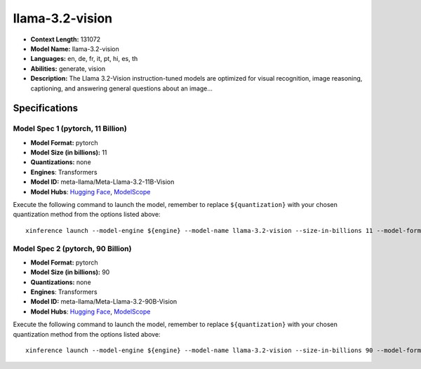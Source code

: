 .. _models_llm_llama-3.2-vision:

========================================
llama-3.2-vision
========================================

- **Context Length:** 131072
- **Model Name:** llama-3.2-vision
- **Languages:** en, de, fr, it, pt, hi, es, th
- **Abilities:** generate, vision
- **Description:** The Llama 3.2-Vision instruction-tuned models are optimized for visual recognition, image reasoning, captioning, and answering general questions about an image...

Specifications
^^^^^^^^^^^^^^


Model Spec 1 (pytorch, 11 Billion)
++++++++++++++++++++++++++++++++++++++++

- **Model Format:** pytorch
- **Model Size (in billions):** 11
- **Quantizations:** none
- **Engines**: Transformers
- **Model ID:** meta-llama/Meta-Llama-3.2-11B-Vision
- **Model Hubs**:  `Hugging Face <https://huggingface.co/meta-llama/Meta-Llama-3.2-11B-Vision>`__, `ModelScope <https://modelscope.cn/models/LLM-Research/Llama-3.2-11B-Vision>`__

Execute the following command to launch the model, remember to replace ``${quantization}`` with your
chosen quantization method from the options listed above::

   xinference launch --model-engine ${engine} --model-name llama-3.2-vision --size-in-billions 11 --model-format pytorch --quantization ${quantization}


Model Spec 2 (pytorch, 90 Billion)
++++++++++++++++++++++++++++++++++++++++

- **Model Format:** pytorch
- **Model Size (in billions):** 90
- **Quantizations:** none
- **Engines**: Transformers
- **Model ID:** meta-llama/Meta-Llama-3.2-90B-Vision
- **Model Hubs**:  `Hugging Face <https://huggingface.co/meta-llama/Meta-Llama-3.2-90B-Vision>`__, `ModelScope <https://modelscope.cn/models/LLM-Research/Llama-3.2-90B-Vision>`__

Execute the following command to launch the model, remember to replace ``${quantization}`` with your
chosen quantization method from the options listed above::

   xinference launch --model-engine ${engine} --model-name llama-3.2-vision --size-in-billions 90 --model-format pytorch --quantization ${quantization}

